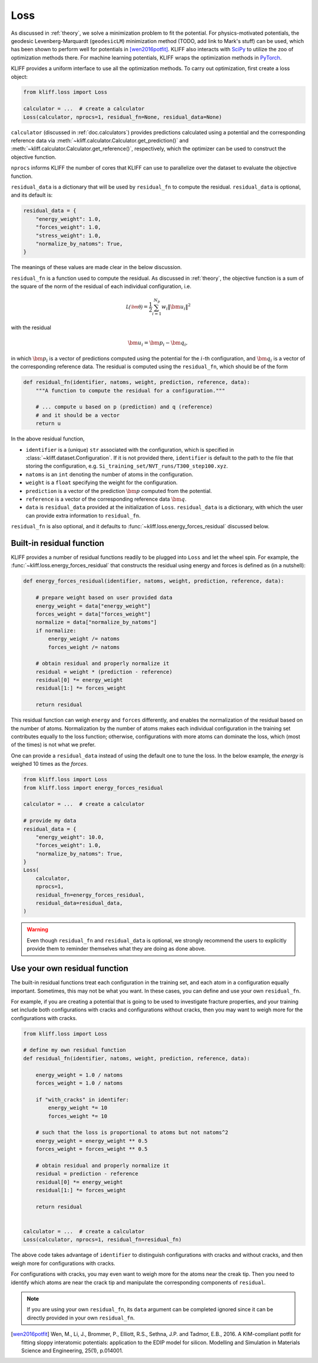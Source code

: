 .. _doc.loss:

====
Loss
====

As discussed in :ref:`theory`, we solve a minimization problem to fit the potential.
For physics-motivated potentials, the geodesic Levenberg-Marquardt (``geodesicLM``)
minimization method (TODO, add link to Mark's stuff) can be used, which has been
shown to perform well for potentials in [wen2016potfit]_. KLIFF also interacts
with SciPy_ to utilize the zoo of optimization methods there.
For machine learning potentials, KLIFF wraps the optimization methods in PyTorch_.

KLIFF provides a uniform interface to use all the optimization methods.
To carry out optimization, first create a loss object:

.. code-block:: python

    from kliff.loss import Loss

    calculator = ...  # create a calculator
    Loss(calculator, nprocs=1, residual_fn=None, residual_data=None)

``calculator`` (discussed in :ref:`doc.calculators`) provides predictions
calculated using a potential and the corresponding reference data via
:meth:`~kliff.calculator.Calculator.get_prediction()` and
:meth:`~kliff.calculator.Calculator.get_reference()`, respectively, which the
optimizer can be used to construct the objective function.

``nprocs`` informs KLIFF the number of cores that KLIFF can use to parallelize
over the dataset to evaluate the objective function.

``residual_data`` is a dictionary that will be used by ``residual_fn`` to compute
the residual. ``residual_data`` is optional, and its default is:

.. code-block:: python

    residual_data = {
        "energy_weight": 1.0,
        "forces_weight": 1.0,
        "stress_weight": 1.0,
        "normalize_by_natoms": True,
    }

The meanings of these values are made clear in the below discussion.


``residual_fn`` is a function used to compute the residual.
As discussed in :ref:`theory`, the objective function is a sum of the square
of the norm of the residual of each individual configuration, i.e.

.. math::
    \mathcal{L(\bm\theta)} = \frac{1}{2} \sum_{i=1}^{N_p}
    w_i \|\bm u_i\|^2

with the residual

.. math::
    \bm u_i = \bm p_i - \bm q_i ,

in which :math:`\bm p_i` is a vector of predictions computed using the potential
for the :math:`i`-th configuration, and :math:`\bm q_i` is a vector of the
corresponding reference data.
The residual is computed using the ``residual_fn``, which should be of the form

.. code-block:: python

    def residual_fn(identifier, natoms, weight, prediction, reference, data):
        """A function to compute the residual for a configuration."""

        # ... compute u based on p (prediction) and q (reference)
        # and it should be a vector
        return u

In the above residual function,

- ``identifier`` is a (unique) ``str`` associated with the configuration, which
  is specified in :class:`~kliff.dataset.Configuration`. If it is not provided
  there, ``identifier`` is default to the path to the file that storing the
  configuration, e.g. ``Si_training_set/NVT_runs/T300_step100.xyz``.
- ``natoms`` is an ``int`` denoting the number of atoms in the configuration.
- ``weight`` is a ``float`` specifying the weight for the configuration.
- ``prediction`` is a vector of the prediction :math:`\bm p` computed from the
  potential.
- ``reference`` is a vector of the corresponding reference data :math:`\bm q`.
- ``data`` is ``residual_data`` provided at the initialization of ``Loss``.
  ``residual_data`` is a dictionary, with which the user can provide extra
  information to ``residual_fn``.

``residual_fn`` is also optional, and it defaults to :func:`~kliff.loss.energy_forces_residual`
discussed below.


Built-in residual function
==========================
KLIFF provides a number of residual functions readily to be plugged into ``Loss``
and let the wheel spin. For example, the :func:`~kliff.loss.energy_forces_residual`
that constructs the residual using energy and forces is defined as (in a nutshell):

.. code-block:: python

    def energy_forces_residual(identifier, natoms, weight, prediction, reference, data):

        # prepare weight based on user provided data
        energy_weight = data["energy_weight"]
        forces_weight = data["forces_weight"]
        normalize = data["normalize_by_natoms"]
        if normalize:
            energy_weight /= natoms
            forces_weight /= natoms

        # obtain residual and properly normalize it
        residual = weight * (prediction - reference)
        residual[0] *= energy_weight
        residual[1:] *= forces_weight

        return residual


This residual function can weigh ``energy`` and ``forces`` differently, and enables the
normalization of the residual based on the number of atoms.  Normalization by the number
of atoms makes each individual configuration in the training set contributes equally to
the loss function; otherwise, configurations with more atoms can dominate the loss, which
(most of the times) is not what we prefer.


One can provide a ``residual_data`` instead of using the default one to tune the loss. In
the below example, the `energy` is weighed 10 times as the
`forces`.

.. code-block:: python

    from kliff.loss import Loss
    from kliff.loss import energy_forces_residual

    calculator = ...  # create a calculator

    # provide my data
    residual_data = {
        "energy_weight": 10.0,
        "forces_weight": 1.0,
        "normalize_by_natoms": True,
    }
    Loss(
        calculator,
        nprocs=1,
        residual_fn=energy_forces_residual,
        residual_data=residual_data,
    )


.. warning::
    Even though ``residual_fn`` and ``residual_data`` is optional, we strongly
    recommend the users to explicitly provide them to reminder themselves what
    they are doing as done above.

.. seealso::
    See :mod:`kliff.loss` for other built-in residual functions.


Use your own residual function
==============================

The built-in residual functions treat each configuration in the training set, and
each atom in a configuration equally important. Sometimes, this may not be what
you want. In these cases, you can define and use your own ``residual_fn``.

For example, if you are creating a potential that is going to be used
to investigate fracture properties, and your training set include both
configurations with cracks and configurations without cracks, then you may want to
weigh more for the configurations with cracks.

.. code-block:: python

    from kliff.loss import Loss

    # define my own residual function
    def residual_fn(identifier, natoms, weight, prediction, reference, data):

        energy_weight = 1.0 / natoms
        forces_weight = 1.0 / natoms

        if "with_cracks" in identifer:
            energy_weight *= 10
            forces_weight *= 10

        # such that the loss is proportional to atoms but not natoms^2
        energy_weight = energy_weight ** 0.5
        forces_weight = forces_weight ** 0.5

        # obtain residual and properly normalize it
        residual = prediction - reference
        residual[0] *= energy_weight
        residual[1:] *= forces_weight

        return residual


    calculator = ...  # create a calculator
    Loss(calculator, nprocs=1, residual_fn=residual_fn)


The above code takes advantage of ``identifier`` to distinguish configurations with
cracks and without cracks, and then weigh more for configurations with cracks.

For configurations with cracks, you may even want to weigh more for the atoms near
the creak tip. Then you need to identify which atoms are near the crack tip
and manipulate the corresponding components of ``residual``.


.. note::
    If you are using your own ``residual_fn``, its ``data`` argument can be completed
    ignored since it can be directly provided in your own ``residual_fn``.



.. _PyTorch: https://pytorch.org
.. _SciPy: https://scipy.org
.. _scipy.optimize.minimize: https://docs.scipy.org/doc/scipy/reference/generated/scipy.optimize.minimize.html
.. _scipy.optimize.least_squares: https://docs.scipy.org/doc/scipy/reference/generated/scipy.optimize.least_squares

.. [wen2016potfit] Wen, M., Li, J., Brommer, P., Elliott, R.S., Sethna, J.P. and
   Tadmor, E.B., 2016. A KIM-compliant potfit for fitting sloppy interatomic
   potentials: application to the EDIP model for silicon. Modelling and Simulation in
   Materials Science and Engineering, 25(1), p.014001.
